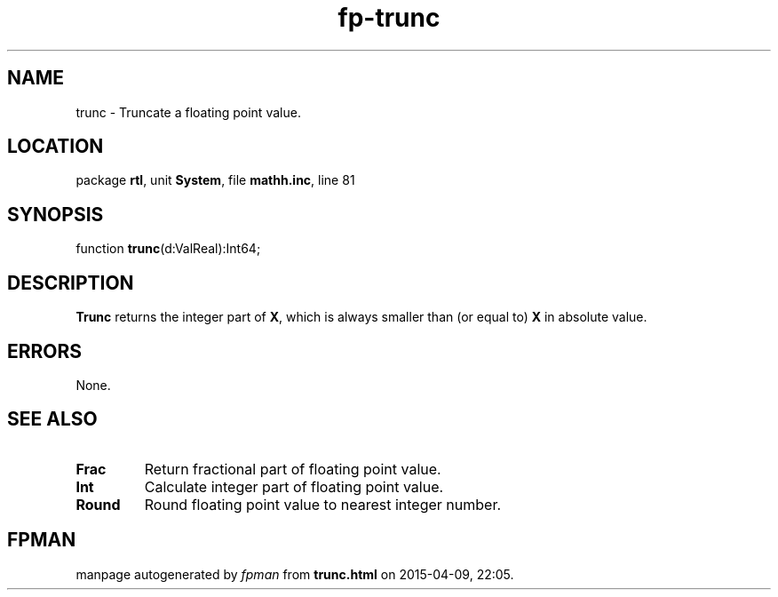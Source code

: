 .\" file autogenerated by fpman
.TH "fp-trunc" 3 "2014-03-14" "fpman" "Free Pascal Programmer's Manual"
.SH NAME
trunc - Truncate a floating point value.
.SH LOCATION
package \fBrtl\fR, unit \fBSystem\fR, file \fBmathh.inc\fR, line 81
.SH SYNOPSIS
function \fBtrunc\fR(d:ValReal):Int64;
.SH DESCRIPTION
\fBTrunc\fR returns the integer part of \fBX\fR, which is always smaller than (or equal to) \fBX\fR in absolute value.


.SH ERRORS
None.


.SH SEE ALSO
.TP
.B Frac
Return fractional part of floating point value.
.TP
.B Int
Calculate integer part of floating point value.
.TP
.B Round
Round floating point value to nearest integer number.

.SH FPMAN
manpage autogenerated by \fIfpman\fR from \fBtrunc.html\fR on 2015-04-09, 22:05.

